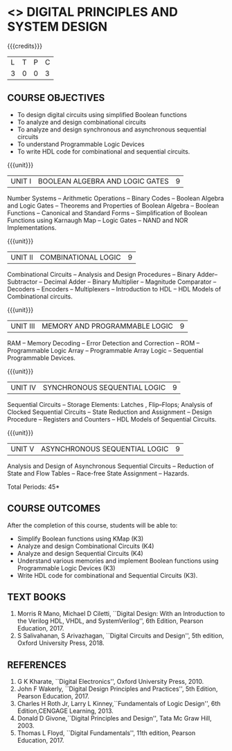 * <<<302>>> DIGITAL PRINCIPLES AND SYSTEM DESIGN
:properties:
:author: Ms. S. Angel Deborah and Mr. K. R. Sarath Chandran
:date:
:end:

#+begin_comment
- 1. Contents are almost the same as AU. 
- 2. 5th unit of AU 2017 syllabus is moved as 3rd unit. 
- 3. Not Applicable.
- 4. Five Course outcomes specified and aligned with units.
- 5. Not Applicable.
#+end_comment

#+startup: showall

{{{credits}}}
| L | T | P | C |
| 3 | 0 | 0 | 3 |

** COURSE OBJECTIVES
- To design digital circuits using simplified Boolean functions
- To analyze and design combinational circuits
- To analyze and design synchronous and asynchronous sequential circuits
- To understand Programmable Logic Devices
- To write HDL code for combinational and sequential circuits.

{{{unit}}}
|UNIT I | BOOLEAN ALGEBRA AND LOGIC GATES | 9 |
Number Systems -- Arithmetic Operations -- Binary Codes -- Boolean Algebra
and Logic Gates -- Theorems and Properties of Boolean Algebra -- Boolean
Functions -- Canonical and Standard Forms -- Simplification of Boolean
Functions using Karnaugh Map -- Logic Gates -- NAND and NOR
Implementations.

{{{unit}}}
|UNIT II | COMBINATIONAL LOGIC | 9 |
Combinational Circuits -- Analysis and Design Procedures -- Binary
Adder--Subtractor -- Decimal Adder -- Binary Multiplier -- Magnitude
Comparator -- Decoders -- Encoders -- Multiplexers -- Introduction to
HDL -- HDL Models of Combinational circuits.

{{{unit}}}
|UNIT III | MEMORY AND PROGRAMMABLE LOGIC | 9 |
RAM -- Memory Decoding -- Error Detection and Correction -- ROM --
Programmable Logic Array -- Programmable Array Logic -- Sequential
Programmable Devices.

{{{unit}}}
|UNIT IV | SYNCHRONOUS SEQUENTIAL LOGIC | 9 |
Sequential Circuits -- Storage Elements: Latches , Flip--Flops; Analysis
of Clocked Sequential Circuits -- State Reduction and Assignment --
Design Procedure -- Registers and Counters -- HDL Models of Sequential
Circuits.

{{{unit}}}
|UNIT V | ASYNCHRONOUS SEQUENTIAL LOGIC | 9 |
Analysis and Design of Asynchronous Sequential Circuits -- Reduction
of State and Flow Tables -- Race-free State Assignment -- Hazards.

\hfill *Total Periods: 45*

** COURSE OUTCOMES
After the completion of this course, students will be able to:
- Simplify Boolean functions using KMap (K3)
- Analyze and design Combinational Circuits (K4)
- Analyze and design Sequential Circuits (K4)
- Understand various memories and implement Boolean functions using
  Programmable Logic Devices (K3)
- Write HDL code for combinational and Sequential Circuits (K3).

** TEXT BOOKS
1. Morris R Mano, Michael D Ciletti, ``Digital Design: With an
   Introduction to the Verilog HDL, VHDL, and SystemVerilog'', 6th
   Edition, Pearson Education, 2017.
2. S Salivahanan, S Arivazhagan, ``Digital Circuits and Design'',
   5th edition, Oxford University Press, 2018.

** REFERENCES
1. G K Kharate, ``Digital Electronics'', Oxford University Press, 2010.
2. John F Wakerly, ``Digital Design Principles and Practices'', 5th
   Edition, Pearson Education, 2017.
3. Charles H Roth Jr, Larry L Kinney,``Fundamentals of Logic Design'',
   6th Edition,CENGAGE Learning, 2013.
4. Donald D Givone,``Digital Principles and Design'', Tata Mc Graw
   Hill, 2003.
5. Thomas L Floyd, ``Digital Fundamentals'', 11th edition, Pearson
   Education, 2017.

